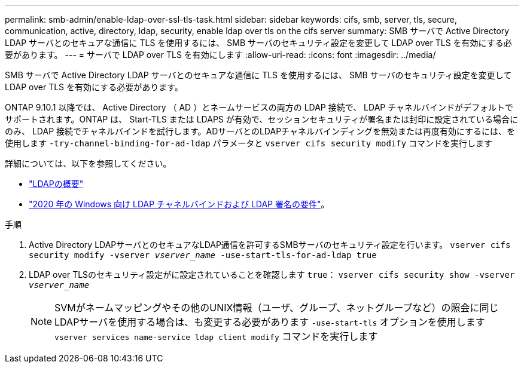 ---
permalink: smb-admin/enable-ldap-over-ssl-tls-task.html 
sidebar: sidebar 
keywords: cifs, smb, server, tls, secure, communication, active, directory, ldap, security, enable ldap over tls on the cifs server 
summary: SMB サーバで Active Directory LDAP サーバとのセキュアな通信に TLS を使用するには、 SMB サーバのセキュリティ設定を変更して LDAP over TLS を有効にする必要があります。 
---
= サーバで LDAP over TLS を有効にします
:allow-uri-read: 
:icons: font
:imagesdir: ../media/


[role="lead"]
SMB サーバで Active Directory LDAP サーバとのセキュアな通信に TLS を使用するには、 SMB サーバのセキュリティ設定を変更して LDAP over TLS を有効にする必要があります。

ONTAP 9.10.1 以降では、 Active Directory （ AD ）とネームサービスの両方の LDAP 接続で、 LDAP チャネルバインドがデフォルトでサポートされます。ONTAP は、 Start-TLS または LDAPS が有効で、セッションセキュリティが署名または封印に設定されている場合にのみ、 LDAP 接続でチャネルバインドを試行します。ADサーバとのLDAPチャネルバインディングを無効または再度有効にするには、を使用します `-try-channel-binding-for-ad-ldap` パラメータと `vserver cifs security modify` コマンドを実行します

詳細については、以下を参照してください。

* link:../nfs-admin/using-ldap-concept.html["LDAPの概要"]
* link:https://support.microsoft.com/en-us/topic/2020-ldap-channel-binding-and-ldap-signing-requirements-for-windows-ef185fb8-00f7-167d-744c-f299a66fc00a["2020 年の Windows 向け LDAP チャネルバインドおよび LDAP 署名の要件"^]。


.手順
. Active Directory LDAPサーバとのセキュアなLDAP通信を許可するSMBサーバのセキュリティ設定を行います。 `vserver cifs security modify -vserver _vserver_name_ -use-start-tls-for-ad-ldap true`
. LDAP over TLSのセキュリティ設定がに設定されていることを確認します `true`： `vserver cifs security show -vserver _vserver_name_`
+
[NOTE]
====
SVMがネームマッピングやその他のUNIX情報（ユーザ、グループ、ネットグループなど）の照会に同じLDAPサーバを使用する場合は、も変更する必要があります `-use-start-tls` オプションを使用します `vserver services name-service ldap client modify` コマンドを実行します

====

